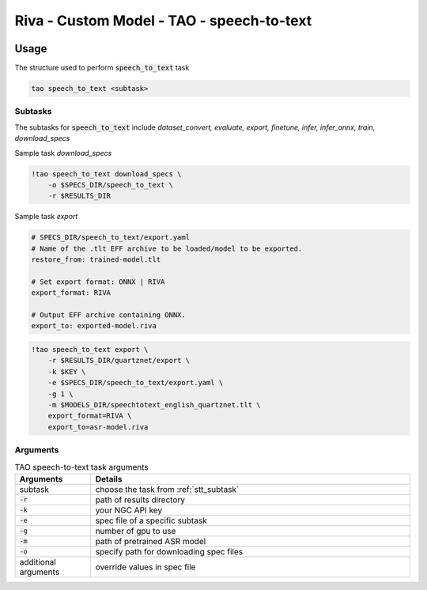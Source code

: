 Riva - Custom Model - TAO - speech-to-text
==========================================

.. image:: assets/tao_pt_user_interaction.png
    :width: 800px
    :alt: user interaction

Usage
-----
The structure used to perform :code:`speech_to_text` task

.. code-block:: bash

    tao speech_to_text <subtask>

.. _stt_subtask:

Subtasks
~~~~~~~~

The subtasks for :code:`speech_to_text` include *dataset_convert, evaluate, export, finetune, infer, infer_onnx, train, download_specs*

Sample task *download_specs*
  
.. code-block:: bash

    !tao speech_to_text download_specs \
        -o $SPECS_DIR/speech_to_text \
        -r $RESULTS_DIR

Sample task *export*

.. code-block:: bash

    # SPECS_DIR/speech_to_text/export.yaml
    # Name of the .tlt EFF archive to be loaded/model to be exported.
    restore_from: trained-model.tlt

    # Set export format: ONNX | RIVA
    export_format: RIVA

    # Output EFF archive containing ONNX.
    export_to: exported-model.riva

.. code-block:: bash

    !tao speech_to_text export \
        -r $RESULTS_DIR/quartznet/export \
        -k $KEY \
        -e $SPECS_DIR/speech_to_text/export.yaml \
        -g 1 \
        -m $MODELS_DIR/speechtotext_english_quartznet.tlt \
        export_format=RIVA \
        export_to=asr-model.riva

Arguments
~~~~~~~~~

.. list-table:: TAO speech-to-text task arguments
    :widths: 25 105
    :header-rows: 1

    * - Arguments
      - Details
    * - subtask
      - choose the task from :ref:`stt_subtask`
    * - :code:`-r`
      - path of results directory
    * - :code:`-k`
      - your NGC API key
    * - :code:`-e`
      - spec file of a specific subtask
    * - :code:`-g`
      - number of gpu to use
    * - :code:`-m`
      - path of pretrained ASR model
    * - :code:`-o`
      - specify path for downloading spec files
    * - additional arguments
      - override values in spec file
 